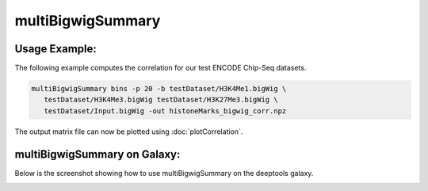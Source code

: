 multiBigwigSummary
=================

.. argparse::
   :ref: deeptools.multiBigwigSummary.parse_arguments
   :prog: multiBigwigSummary


Usage Example:
~~~~~~~~~~~~~~

The following example computes the correlation for our test ENCODE
Chip-Seq datasets.

.. code:: bash

   multiBigwigSummary bins -p 20 -b testDataset/H3K4Me1.bigWig \
      testDataset/H3K4Me3.bigWig testDataset/H3K27Me3.bigWig \
      testDataset/Input.bigWig -out histoneMarks_bigwig_corr.npz

The output matrix file can now be plotted using :doc:`plotCorrelation`.


multiBigwigSummary on Galaxy:
~~~~~~~~~~~~~~~~~~~~~~~~~~~~~

Below is the screenshot showing how to use multiBigwigSummary on the deeptools galaxy.


.. image:: ../../images/bigwiCorr_galaxy.png
